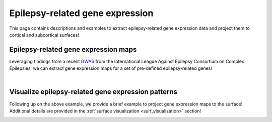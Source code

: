 .. _ep_genes:

Epilepsy-related gene expression
=========================================

This page contains descriptions and examples to extract epilepsy-related gene expression data
and project them to cortical and subcortical surfaces!


Epilepsy-related gene expression maps
-----------------------------------------
Leveraging findings from a recent `GWAS <https://www.nature.com/articles/s41467-018-07524-z>`_ from the International 
League Against Epilepsy Consortium on Complex Epilepsies, we can extract gene expression maps for a set of pre-defined 
epilepsy-related genes! 

.. tabs::

   .. code-tab:: py
       
        >>> from enigmatoolbox.datasets import fetch_ahba
        >>> from enigmatoolbox.datasets import epilepsy_genes

        >>> # Let's start by loading the microarray expression data
        >>> gx = fetch_ahba()

        >>> # Get the names of genes associated with specific epilepsy subtypes (using Focal HS as example here)
        >>> # Other subtypes include: 'allepilepsy', 'focalepilepsy', 'generalizedepilepsy', 'jme', 'cae'
        >>> epigx = epilepsy_genes()
        >>> fh_genes = epigx['focalhs']

        >>> # We can now extract the gene expression data for these specifc genes
        >>> fh_gx = gx[fh_genes]

        >>> # Alternatively, we can also combine all dem epilepsy genes together (and removing duplicates)
        >>> allg = epigx['allepilepsy'] + epigx['focalepilepsy'] + epigx['generalizedepilepsy'] + epigx['jme'] + epigx['cae'] + epigx['focalhs']
        >>> allg = list(dict.fromkeys(allg))
        >>> allgx = gx[allg]

   .. code-tab:: matlab

        %% add the path to the ENIGMA TOOLBOX matlab folder
        addpath(genpath('/path/to/ENIGMA/matlab/'));
        
        %% Let's start by loading the microarray expression data
        [gx, reglabels, genelabels] = fetch_ahba();

        %% Get the names of genes associated with specific epilepsy subtypes (using Focal HS as example here)
        % Other subtypes include: 'allepilepsy', 'focalepilepsy', 'generalizedepilepsy', 'jme', 'cae'
        epigx        = epilepsy_genes();
        fh_genes     = find(ismember(genelabels, epigx.focalhs));

        %% We can now extract the gene expression data for these specifc genes
        fh_gx        = gx(:, fh_genes);

        %% Alternatively, we can also combine all dem epilepsy genes together (and removing duplicates)
        allg         = unique([epigx.allepilepsy epigx.focalepilepsy epigx.generalizedepilepsy ...
                               epigx.jme epigx.cae epigx.focalhs]);
        all_genes    = find(ismember(genelabels, allg));    
        allgx        = gx(:, all_genes);


|


Visualize epilepsy-related gene expression patterns
------------------------------------------------------------------------
Following up on the above example, we provide a brief example to project gene expression maps to the surface!
Additional details are provided in the :ref:`surface visualization <surf_visualization>` section!

.. tabs::

   .. code-tab:: py
       
        >>> import os
        >>> import numpy as np
        >>> import enigmatoolbox.datasets
        >>> from enigmatoolbox.utils.parcellation import map_to_labels
        >>> from enigmatoolbox.plotting import plot_cortical, plot_subcortical

        >>> # Following the above code, we can then map epilepsy-related gene expression to the cortical surface!
        >>> labeling = np.loadtxt(os.path.join(os.path.dirname(enigmatoolbox.datasets.__file__),
        ...            'parcellations', 'aparc_fsa5.csv'), dtype=np.int)
        >>> fh_gx_fsa5 = map_to_labels(np.mean(fh_gx, axis=1)[:68], labeling)
        >>> plot_cortical(array_name=fh_gx_fsa5, surface_name="fsa5", size=(800, 400), nan_color=(1, 1, 1, 1),
        ...               cmap='Greys', color_bar=True, color_range=(0.4, 0.55))

        >>> # And to the subcortical surface!!
        >>> plot_subcortical(array_name=np.mean(fh_gx, axis=1)[68:], ventricles=False, size=(800, 400),
        ...                 cmap='Greys', color_bar=True, color_range=(0.4, 0.65))


   .. code-tab:: matlab

        %% add the path to the ENIGMA TOOLBOX matlab folder
        addpath(genpath('/path/to/ENIGMA/matlab/'));

        %% Following the above code, we can then map epilepsy-related gene expression to the cortical surface!
        mean_fh_gx           = mean(fh_gx, 2);
        fh_gx_fsa5           = map_to_labels(mean_fh_gx(1:68), 'aparc_fsa5.csv');

        f = figure,
          plot_cortical(fh_gx_fsa5, 'fsa5', 'focal hs-related gene expression')
          colormap([Reds])
          SurfStatColLim([.4 .55])
  
        %% And to the subcortical surface!!
        f = figure,
          plot_subcortical(mean_fh_gx(69:end), 'False', 'focal hs-related gene expression')
          colormap([Reds])
          SurfStatColLim([.4 .65]) 

.. image:: ./examples/example_figs/epigx.png
    :align: center


